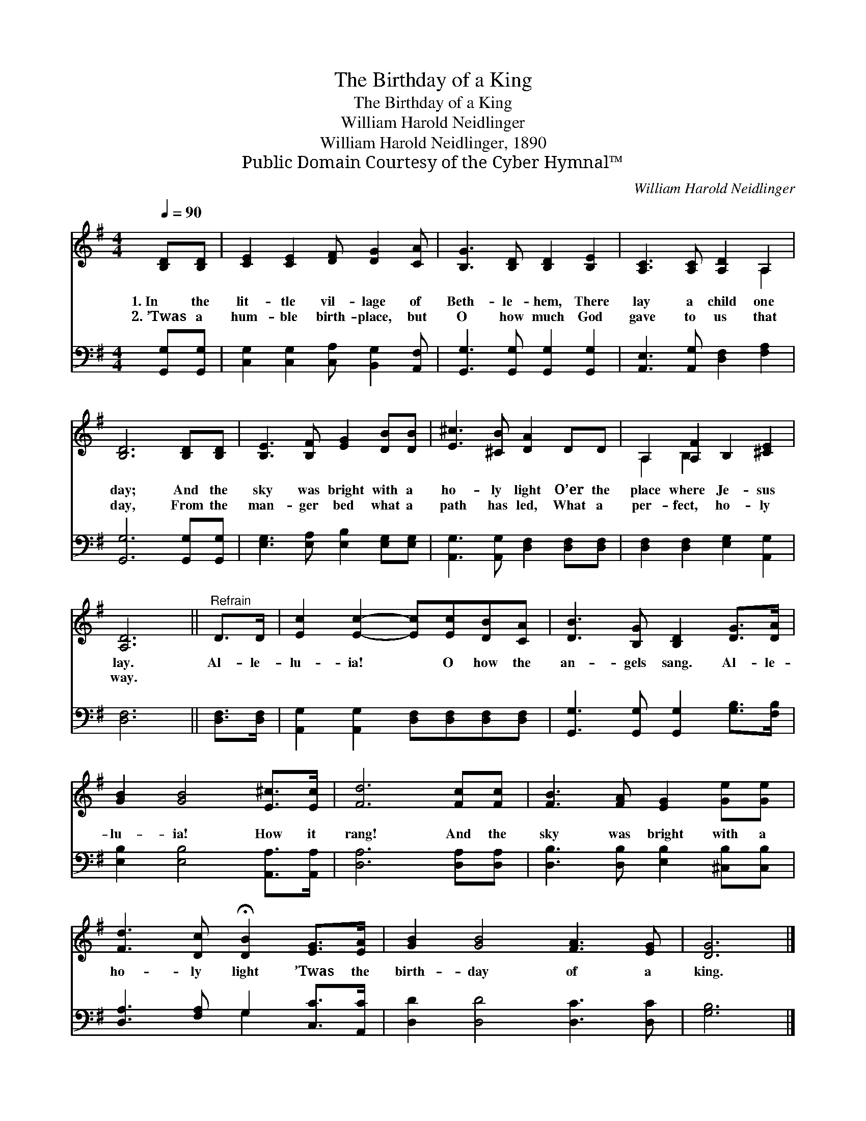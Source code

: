 X:1
T:The Birthday of a King
T:The Birthday of a King
T:William Harold Neidlinger
T:William Harold Neidlinger, 1890
T:Public Domain Courtesy of the Cyber Hymnal™
C:William Harold Neidlinger
Z:Public Domain
Z:Courtesy of the Cyber Hymnal™
%%score ( 1 2 ) ( 3 4 )
L:1/8
Q:1/4=90
M:4/4
K:G
V:1 treble 
V:2 treble 
V:3 bass 
V:4 bass 
V:1
 [B,D][B,D] | [CE]2 [CE]2 [DF] [DG]2 [CA] | [B,G]3 [B,D] [B,D]2 [B,E]2 | [A,C]3 [A,C] [A,D]2 A,2 | %4
w: 1.~In the|lit- tle vil- lage of|Beth- le- hem, There|lay a child one|
w: 2.~’Twas a|hum- ble birth- place, but|O how much God|gave to us that|
 [B,D]6 [B,D][B,D] | [B,E]3 [B,F] [EG]2 [DB][DB] | [E^c]3 [^CB] [DA]2 DD | A,2 [A,F]2 B,2 [^CE]2 | %8
w: day; And the|sky was bright with a|ho- ly light O’er the|place where Je- sus|
w: day, From the|man- ger bed what a|path has led, What a|per- fect, ho- ly|
 [A,D]6 ||"^Refrain" D>D | [Ec]2 [Ec]2- [Ec][Ec][DB][CA] | [DB]3 [B,G] [B,D]2 [DG]>[DA] | %12
w: lay.|Al- le-|lu- ia! * O how the|an- gels sang. Al- le-|
w: way.||||
 [GB]2 [GB]4 [E^c]>[Ec] | [Fd]6 [Fc][Fc] | [FB]3 [FA] [EG]2 [Ge][Ge] | %15
w: lu- ia! How it|rang! And the|sky was bright with a|
w: |||
 [Fd]3 [Dc] !fermata![DB]2 [EG]>[EA] | [GB]2 [GB]4 [FA]3 [EG] | [DG]6 |] %18
w: ho- ly light ’Twas the|birth- day of a|king.|
w: |||
V:2
 x2 | x8 | x8 | x6 A,2 | x8 | x8 | x8 | A,2 B,2 x4 | x6 || x2 | x8 | x8 | x8 | x8 | x8 | x8 | x10 | %17
 x6 |] %18
V:3
 [G,,G,][G,,G,] | [C,G,]2 [C,G,]2 [C,A,] [B,,G,]2 [A,,F,] | [G,,G,]3 [G,,G,] [G,,G,]2 [G,,G,]2 | %3
 [A,,E,]3 [A,,G,] [D,F,]2 [F,A,]2 | [G,,G,]6 [G,,G,][G,,G,] | [E,G,]3 [E,A,] [E,B,]2 [E,G,][E,G,] | %6
 [A,,G,]3 [A,,G,] [D,F,]2 [D,F,][D,F,] | [D,F,]2 [D,F,]2 [E,G,]2 [A,,G,]2 | [D,F,]6 || %9
 [D,F,]>[D,F,] | [A,,G,]2 [A,,G,]2 [D,F,][D,F,][D,F,][D,F,] | %11
 [G,,G,]3 [G,,G,] [G,,G,]2 [G,B,]>[F,B,] | [E,B,]2 [E,B,]4 [A,,A,]>[A,,A,] | [D,A,]6 [D,A,][D,A,] | %14
 [D,B,]3 [D,B,] [E,B,]2 [^C,B,][C,B,] | [D,A,]3 [F,A,] G,2 [C,C]>[A,,C] | %16
 [D,D]2 [D,D]4 [D,C]3 [D,C] | [G,B,]6 |] %18
V:4
 x2 | x8 | x8 | x8 | x8 | x8 | x8 | x8 | x6 || x2 | x8 | x8 | x8 | x8 | x8 | x4 G,2 x2 | x10 | %17
 x6 |] %18

